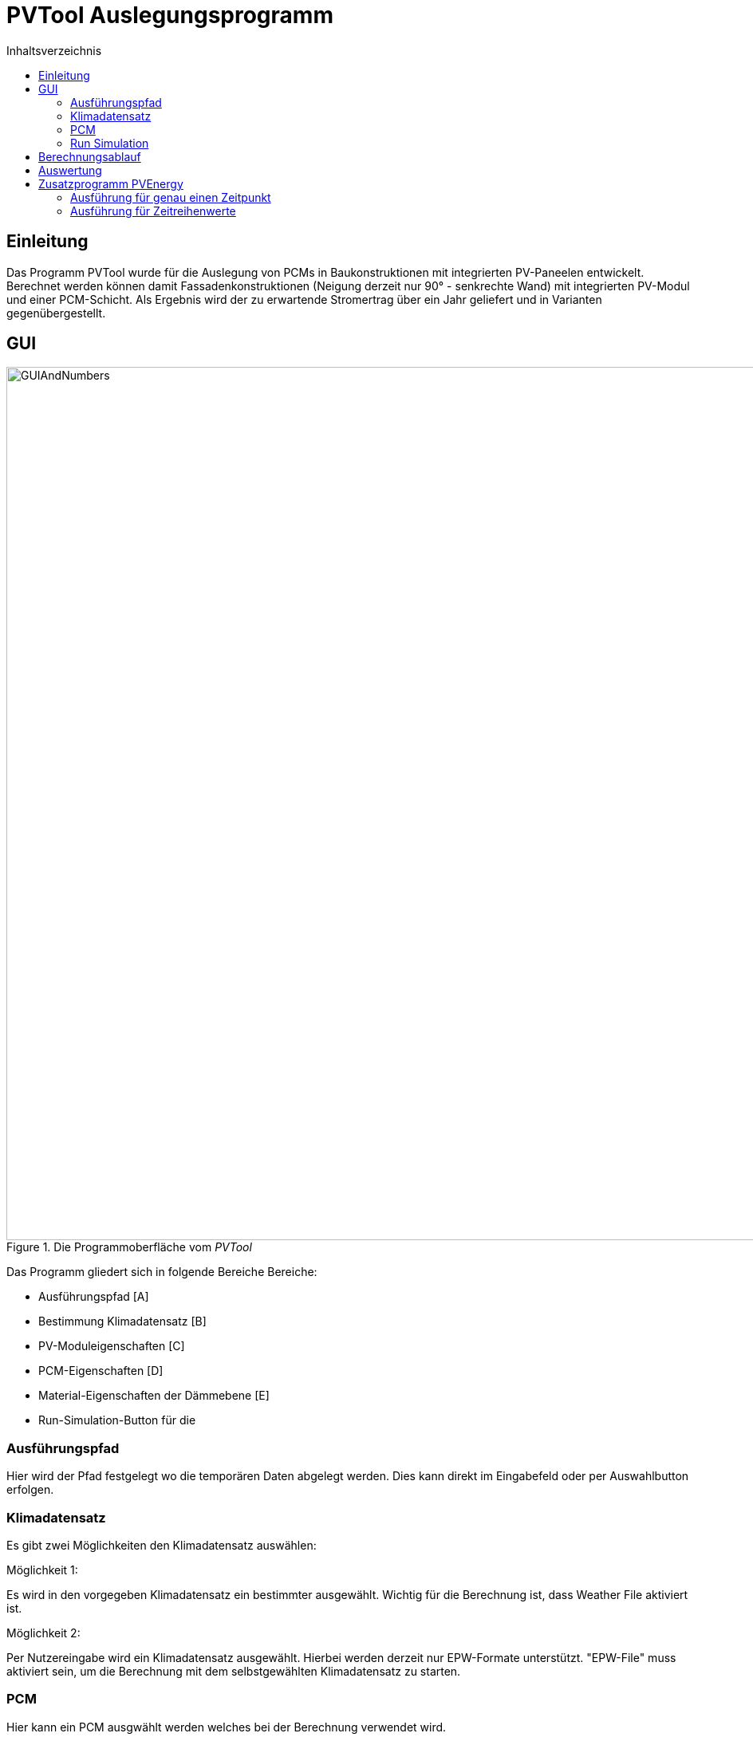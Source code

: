 # PVTool Auslegungsprogramm
:toc:
:toclevels: 3
:toc-title: Inhaltsverzeichnis
:imagesdir: pictures


## Einleitung

Das Programm PVTool wurde für die Auslegung von PCMs in Baukonstruktionen mit integrierten PV-Paneelen entwickelt. Berechnet werden können damit Fassadenkonstruktionen (Neigung derzeit nur 90° - senkrechte Wand) mit integrierten PV-Modul und einer PCM-Schicht. Als Ergebnis wird der zu erwartende Stromertrag über ein Jahr geliefert und in Varianten gegenübergestellt.

## GUI

.Die Programmoberfläche vom _PVTool_
image::GUIAndNumbers.png[width=1095,pdfwidth=17.65cm]

Das Programm gliedert sich in folgende Bereiche Bereiche:

* Ausführungspfad [A]
* Bestimmung Klimadatensatz [B]
* PV-Moduleigenschaften [C]
* PCM-Eigenschaften [D]
* Material-Eigenschaften der Dämmebene [E]
* Run-Simulation-Button für die 

### Ausführungspfad

Hier wird der Pfad festgelegt wo die temporären Daten abgelegt werden. Dies kann direkt im Eingabefeld oder per Auswahlbutton erfolgen.

### Klimadatensatz

Es gibt zwei Möglichkeiten den Klimadatensatz auswählen:

Möglichkeit 1:

Es wird in den vorgegeben Klimadatensatz ein bestimmter ausgewählt. Wichtig für die Berechnung ist, dass Weather File aktiviert ist.

Möglichkeit 2:

Per Nutzereingabe wird ein Klimadatensatz ausgewählt. Hierbei werden derzeit nur EPW-Formate unterstützt. "EPW-File" muss aktiviert sein, um die Berechnung mit dem selbstgewählten Klimadatensatz zu starten.

### PCM

Hier kann ein PCM ausgwählt werden welches bei der Berechnung verwendet wird.

[NOTE] 
Derzeit wird nur das PCM SP26 von Rubitherm unterstützt.

Für die Dämmschicht welche sich hinter dem PCM anschließt werden hier die Materialeigenschaften (Dichte, Speicherkapazität und Wärmeleitfähigkeit) sowie die Schichtdicke definiert.

### Run Simulation

Nachdem alle Eingaben vorgenommen wurden kann hier die Simulationsstudie gestartet werden. 

## Berechnungsablauf

Nach Start der Simulation werden 4 Varianten automatisiert aufgesetzt. Dazu wird eine Referenzkonstruktion ohne PCM aufgesetzt sowie 3 Konstruktionen mit PCM, wobei die PCM-Schichtdicke zwischen 1 cm, 2 cm und 3 cm variiert wird. Die thermische Berechnung wird mit dem Solverkern Delphin durchgeführt. Die Projektdateien von DELPHIN werden automatisiert im temporäre Verzeichnis erzeugt, diskretisiert und berechnet. Die Berechnungsergebnisse aus der DELPHIN-Simulation sind die mittlere Modultemperatur sowie die Strahlung, die senkrecht auf das Modul auftrifft. Diese Ergebnisse werden für alle Stunden (8760 h) im Jahr berechnet. 

Anschließend übernimmt eine weitere Routine das Berechnen des Strom-Ertrags. Eingangsparameter sind die mittlere Modultemperatur sowie die auftreffende Strahlung. Die Berechnung wird von der SAM-Bibliothek übernommen. Dadurch ist die Berechnung von Stromerträgen mit Temperaturabhängigkeit möglich. Grundlage für die Berechnung des Stromertrags bildet das Ein-Dioden-Modell.

## Auswertung

Der Stromertrag wird für die oben erwähnten Varianten tabellarisch dargestellt.

## Zusatzprogramm PVEnergy

Falls berechnete Daten für die mittlere Modultemperatur und die Strahlung vorliegen kann direkt der Stromertrag berechnet werden. Dazu muss das Kommandozeilenprogramm PVEnergy ausgeführt werden. Folgende Ausführungsvariante sind möglich:

### Ausführung für genau einen Zeitpunkt

Für die Berechnung des Stromertrags für ein PV-Modul und einem Wertepaar für Temperatur und Strahlung ist folgender Kommandozeilen-Aufruf nötigt:

Der pvenergy.exe müssen folgende Parameter übergeben werden:

* Spannung im Maximum Power Point (MPP) [V]
* Strom im MPP [A]
* Leerlaufspannung [V]
* Kurzschlussstrom [A]
* Temperaturkoeffizient Strom in [%/K]
* Temperaturkoeffizient Spannung in [%/K]
* Temperaturkoeffizient Leistung in [%/K]
* Zellenanzahl pro Modul [-]
* Referenztemperatur [K]; Annahme meist 298.15
* Zelltyp
** Derzeit nur das monokristalline Zelltypen möglich. Keyword: monoSi
* Mittlere Modultemperatur [K]
* Strahlung senkrecht aufs Modul [W/m2]


.Kommandozeilenaufruf:
====
pvenergy.exe 31.4 8.44 38.3 8.91 0.05 -0.30 -0.43 60 298.15 monoSi 298.15 200
====

### Ausführung für Zeitreihenwerte

Für die Berechnung des Stromertrags für ein PV-Modul und Zeitreihen für Temperatur und Strahlung müssen die Ergebnisse der Temperatur und Strahlung in einer d6o-Datei (DELPHIN-Ausgabeformat) mit folgenden Namen in einem Unterordner (mit dem Namen "results") vorliegen:

* TMean.d6o
* GlobalRadiation.d6o

Beider Zeitreihen müssen exakt die gleichen Zeitpunkte enthalten. Für den Kommandozeilenaufruf müssen der pvenergy.exe folgende Parameter übergeben werden:

* Spannung im Maximum Power Point (MPP) [V]
* Strom im MPP [A]
* Leerlaufspannung [V]
* Kurzschlussstrom [A]
* Temperaturkoeffizient Strom in [%/K]
* Temperaturkoeffizient Spannung in [%/K]
* Temperaturkoeffizient Leistung in [%/K]
* Zellenanzahl pro Modul [-]
* Referenztemperatur [K]; Annahme meist 298.15
* Zelltyp
** Derzeit nur das monokristalline Zelltypen möglich. Keyword: monoSi
* Pfad des results-Ordners. In aller Regel ist das der Ordner in dem die DELPHIN-Projektdatei abgelegt ist.

.Kommandozeilenaufruf:
====
pvenergy.exe 31.4 8.44 38.3 8.91 0.05 -0.30 -0.43 60 298.15 monoSi -f="C:/temp/pvtool/project1-disc"
====

